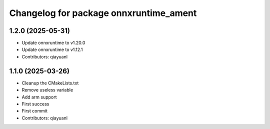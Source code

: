 ^^^^^^^^^^^^^^^^^^^^^^^^^^^^^^^^^^^^^^^
Changelog for package onnxruntime_ament
^^^^^^^^^^^^^^^^^^^^^^^^^^^^^^^^^^^^^^^

1.2.0 (2025-05-31)
------------------
* Update onnxruntime to v1.20.0
* Update onnxruntime to v1.12.1
* Contributors: qiayuanl

1.1.0 (2025-03-26)
------------------
* Cleanup the CMakeLists.txt
* Remove useless variable
* Add arm support
* First success
* First commit
* Contributors: qiayuanl
